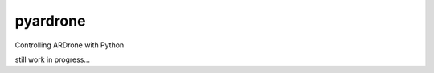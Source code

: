 pyardrone
=========
.. image:: https://travis-ci.org/afg984/pyardrone.svg?branch=master
    :target: https://travis-ci.org/afg984/pyardrone 

Controlling ARDrone with Python

still work in progress...
